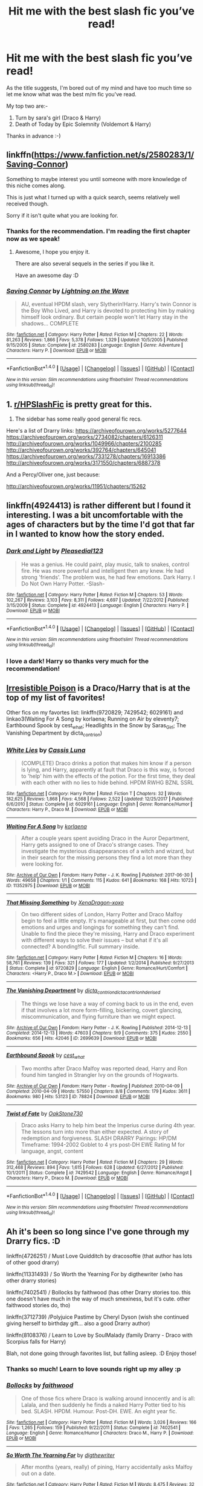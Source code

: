 #+TITLE: Hit me with the best slash fic you’ve read!

* Hit me with the best slash fic you’ve read!
:PROPERTIES:
:Author: aelis_soleil
:Score: 3
:DateUnix: 1516722180.0
:DateShort: 2018-Jan-23
:FlairText: Request
:END:
As the title suggests, I'm bored out of my mind and have too much time so let me know what was the best m/m fic you've read.

My top two are:-

1. Turn by sara's girl (Draco & Harry)
2. Death of Today by Epic Solemnity (Voldemort & Harry)

Thanks in advance :-)


** linkffn([[https://www.fanfiction.net/s/2580283/1/Saving-Connor]])

Something to maybe interest you until someone with more knowledge of this niche comes along.

This is just what I turned up with a quick search, seems relatively well received though.

Sorry if it isn't quite what you are looking for.
:PROPERTIES:
:Author: Kil_La_Kill_Yourself
:Score: 3
:DateUnix: 1516726648.0
:DateShort: 2018-Jan-23
:END:

*** Thanks for the recommendation. I'm reading the first chapter now as we speak!
:PROPERTIES:
:Author: aelis_soleil
:Score: 3
:DateUnix: 1516727370.0
:DateShort: 2018-Jan-23
:END:

**** Awesome, I hope you enjoy it.

There are also several sequels in the series if you like it.

Have an awesome day :D
:PROPERTIES:
:Author: Kil_La_Kill_Yourself
:Score: 3
:DateUnix: 1516728752.0
:DateShort: 2018-Jan-23
:END:


*** [[http://www.fanfiction.net/s/2580283/1/][*/Saving Connor/*]] by [[https://www.fanfiction.net/u/895946/Lightning-on-the-Wave][/Lightning on the Wave/]]

#+begin_quote
  AU, eventual HPDM slash, very Slytherin!Harry. Harry's twin Connor is the Boy Who Lived, and Harry is devoted to protecting him by making himself look ordinary. But certain people won't let Harry stay in the shadows... COMPLETE
#+end_quote

^{/Site/: [[http://www.fanfiction.net/][fanfiction.net]] *|* /Category/: Harry Potter *|* /Rated/: Fiction M *|* /Chapters/: 22 *|* /Words/: 81,263 *|* /Reviews/: 1,866 *|* /Favs/: 5,378 *|* /Follows/: 1,329 *|* /Updated/: 10/5/2005 *|* /Published/: 9/15/2005 *|* /Status/: Complete *|* /id/: 2580283 *|* /Language/: English *|* /Genre/: Adventure *|* /Characters/: Harry P. *|* /Download/: [[http://www.ff2ebook.com/old/ffn-bot/index.php?id=2580283&source=ff&filetype=epub][EPUB]] or [[http://www.ff2ebook.com/old/ffn-bot/index.php?id=2580283&source=ff&filetype=mobi][MOBI]]}

--------------

*FanfictionBot*^{1.4.0} *|* [[[https://github.com/tusing/reddit-ffn-bot/wiki/Usage][Usage]]] | [[[https://github.com/tusing/reddit-ffn-bot/wiki/Changelog][Changelog]]] | [[[https://github.com/tusing/reddit-ffn-bot/issues/][Issues]]] | [[[https://github.com/tusing/reddit-ffn-bot/][GitHub]]] | [[[https://www.reddit.com/message/compose?to=tusing][Contact]]]

^{/New in this version: Slim recommendations using/ ffnbot!slim! /Thread recommendations using/ linksub(thread_id)!}
:PROPERTIES:
:Author: FanfictionBot
:Score: 2
:DateUnix: 1516726666.0
:DateShort: 2018-Jan-23
:END:


** 1. [[/r/HPSlashFic][r/HPSlashFic]] is pretty great for this.
2. The sidebar has some really good general fic recs.

Here's a list of Drarry links: [[https://archiveofourown.org/works/5277644]] [[https://archiveofourown.org/works/2734082/chapters/6126311]] [[http://archiveofourown.org/works/1049966/chapters/2100285]] [[http://archiveofourown.org/works/392764/chapters/645041]] [[https://archiveofourown.org/works/7331278/chapters/16913386]] [[http://archiveofourown.org/works/3171550/chapters/6887378]]

And a Percy/Oliver one, just because:

[[http://archiveofourown.org/works/11951/chapters/15262]]
:PROPERTIES:
:Author: PseudouniqueUsername
:Score: 3
:DateUnix: 1516736959.0
:DateShort: 2018-Jan-23
:END:


** linkffn(4924413) is rather different but I found it interesting. I was a bit uncomfortable with the ages of characters but by the time I'd got that far in I wanted to know how the story ended.
:PROPERTIES:
:Author: SteamAngel
:Score: 3
:DateUnix: 1516743966.0
:DateShort: 2018-Jan-24
:END:

*** [[http://www.fanfiction.net/s/4924413/1/][*/Dark and Light/*]] by [[https://www.fanfiction.net/u/1348553/Pleasedial123][/Pleasedial123/]]

#+begin_quote
  He was a genius. He could paint, play music, talk to snakes, control fire. He was more powerful and intelligent then any knew. He had strong 'friends'. The problem was, he had few emotions. Dark Harry. I Do Not Own Harry Potter. -Slash-
#+end_quote

^{/Site/: [[http://www.fanfiction.net/][fanfiction.net]] *|* /Category/: Harry Potter *|* /Rated/: Fiction M *|* /Chapters/: 53 *|* /Words/: 102,267 *|* /Reviews/: 3,103 *|* /Favs/: 8,311 *|* /Follows/: 4,697 *|* /Updated/: 7/22/2012 *|* /Published/: 3/15/2009 *|* /Status/: Complete *|* /id/: 4924413 *|* /Language/: English *|* /Characters/: Harry P. *|* /Download/: [[http://www.ff2ebook.com/old/ffn-bot/index.php?id=4924413&source=ff&filetype=epub][EPUB]] or [[http://www.ff2ebook.com/old/ffn-bot/index.php?id=4924413&source=ff&filetype=mobi][MOBI]]}

--------------

*FanfictionBot*^{1.4.0} *|* [[[https://github.com/tusing/reddit-ffn-bot/wiki/Usage][Usage]]] | [[[https://github.com/tusing/reddit-ffn-bot/wiki/Changelog][Changelog]]] | [[[https://github.com/tusing/reddit-ffn-bot/issues/][Issues]]] | [[[https://github.com/tusing/reddit-ffn-bot/][GitHub]]] | [[[https://www.reddit.com/message/compose?to=tusing][Contact]]]

^{/New in this version: Slim recommendations using/ ffnbot!slim! /Thread recommendations using/ linksub(thread_id)!}
:PROPERTIES:
:Author: FanfictionBot
:Score: 2
:DateUnix: 1516743983.0
:DateShort: 2018-Jan-24
:END:


*** I love a dark! Harry so thanks very much for the recommendation!
:PROPERTIES:
:Author: aelis_soleil
:Score: 2
:DateUnix: 1516804536.0
:DateShort: 2018-Jan-24
:END:


** [[http://www.fictionalley.org/authors/rhysenn/IP01.html][Irresistible Poison]] is a Draco/Harry that is at the top of my list of favorites!

Other fics on my favortes list: linkffn(9720829; 7429542; 6029161) and linkao3(Waiting For A Song by korlaena; Running on Air by eleventy7; Earthbound Spook by cest_what; Headlights in the Snow by Saras_Girl; The Vanishing Department by dicta_contrion)
:PROPERTIES:
:Author: LittleMissPeachy6
:Score: 2
:DateUnix: 1516755011.0
:DateShort: 2018-Jan-24
:END:

*** [[http://www.fanfiction.net/s/6029161/1/][*/White Lies/*]] by [[https://www.fanfiction.net/u/2389595/Cassis-Luna][/Cassis Luna/]]

#+begin_quote
  (COMPLETE) Draco drinks a potion that makes him know if a person is lying, and Harry, apparently at fault that Draco is this way, is forced to 'help' him with the effects of the potion. For the first time, they deal with each other with no lies to hide behind. HPDM RWHG BZNL SSRL
#+end_quote

^{/Site/: [[http://www.fanfiction.net/][fanfiction.net]] *|* /Category/: Harry Potter *|* /Rated/: Fiction T *|* /Chapters/: 32 *|* /Words/: 182,625 *|* /Reviews/: 1,868 *|* /Favs/: 4,568 *|* /Follows/: 2,522 *|* /Updated/: 12/25/2017 *|* /Published/: 6/6/2010 *|* /Status/: Complete *|* /id/: 6029161 *|* /Language/: English *|* /Genre/: Romance/Humor *|* /Characters/: Harry P., Draco M. *|* /Download/: [[http://www.ff2ebook.com/old/ffn-bot/index.php?id=6029161&source=ff&filetype=epub][EPUB]] or [[http://www.ff2ebook.com/old/ffn-bot/index.php?id=6029161&source=ff&filetype=mobi][MOBI]]}

--------------

[[http://archiveofourown.org/works/11352975][*/Waiting For A Song/*]] by [[http://www.archiveofourown.org/users/korlaena/pseuds/korlaena][/korlaena/]]

#+begin_quote
  After a couple years spent avoiding Draco in the Auror Department, Harry gets assigned to one of Draco's strange cases. They investigate the mysterious disappearances of a witch and wizard, but in their search for the missing persons they find a lot more than they were looking for.
#+end_quote

^{/Site/: [[http://www.archiveofourown.org/][Archive of Our Own]] *|* /Fandom/: Harry Potter - J. K. Rowling *|* /Published/: 2017-06-30 *|* /Words/: 49658 *|* /Chapters/: 1/1 *|* /Comments/: 115 *|* /Kudos/: 641 *|* /Bookmarks/: 168 *|* /Hits/: 10723 *|* /ID/: 11352975 *|* /Download/: [[http://archiveofourown.org/downloads/ko/korlaena/11352975/Waiting%20For%20A%20Song.epub?updated_at=1514663686][EPUB]] or [[http://archiveofourown.org/downloads/ko/korlaena/11352975/Waiting%20For%20A%20Song.mobi?updated_at=1514663686][MOBI]]}

--------------

[[http://www.fanfiction.net/s/9720829/1/][*/That Missing Something/*]] by [[https://www.fanfiction.net/u/4289729/XenaDragon-xoxo][/XenaDragon-xoxo/]]

#+begin_quote
  On two different sides of London, Harry Potter and Draco Malfoy begin to feel a little empty. It's manageable at first, but then come odd emotions and urges and longings for something they can't find. Unable to find the piece they're missing, Harry and Draco experiment with different ways to solve their issues -- but what if it's all connected? A bonding!fic. Full summary inside.
#+end_quote

^{/Site/: [[http://www.fanfiction.net/][fanfiction.net]] *|* /Category/: Harry Potter *|* /Rated/: Fiction M *|* /Chapters/: 16 *|* /Words/: 58,761 *|* /Reviews/: 139 *|* /Favs/: 321 *|* /Follows/: 177 *|* /Updated/: 1/2/2014 *|* /Published/: 9/27/2013 *|* /Status/: Complete *|* /id/: 9720829 *|* /Language/: English *|* /Genre/: Romance/Hurt/Comfort *|* /Characters/: <Harry P., Draco M.> *|* /Download/: [[http://www.ff2ebook.com/old/ffn-bot/index.php?id=9720829&source=ff&filetype=epub][EPUB]] or [[http://www.ff2ebook.com/old/ffn-bot/index.php?id=9720829&source=ff&filetype=mobi][MOBI]]}

--------------

[[http://archiveofourown.org/works/2699639][*/The Vanishing Department/*]] by [[http://www.archiveofourown.org/users/dicta_contrion/pseuds/dicta_contrion/users/dicta_contrion/pseuds/dicta_contrion/users/hd_erised/pseuds/hd_erised][/dicta_contriondicta_contrionhd_erised/]]

#+begin_quote
  The things we lose have a way of coming back to us in the end, even if that involves a lot more form-filling, bickering, covert glancing, miscommunication, and flying furniture than we might expect.
#+end_quote

^{/Site/: [[http://www.archiveofourown.org/][Archive of Our Own]] *|* /Fandom/: Harry Potter - J. K. Rowling *|* /Published/: 2014-12-13 *|* /Completed/: 2014-12-13 *|* /Words/: 47603 *|* /Chapters/: 9/9 *|* /Comments/: 375 *|* /Kudos/: 2550 *|* /Bookmarks/: 656 *|* /Hits/: 42046 *|* /ID/: 2699639 *|* /Download/: [[http://archiveofourown.org/downloads/di/dicta_contrion/2699639/The%20Vanishing%20Department.epub?updated_at=1485390195][EPUB]] or [[http://archiveofourown.org/downloads/di/dicta_contrion/2699639/The%20Vanishing%20Department.mobi?updated_at=1485390195][MOBI]]}

--------------

[[http://archiveofourown.org/works/78824][*/Earthbound Spook/*]] by [[http://www.archiveofourown.org/users/cest_what/pseuds/cest_what][/cest_what/]]

#+begin_quote
  Two months after Draco Malfoy was reported dead, Harry and Ron found him tangled in Strangler Ivy on the grounds of Hogwarts.
#+end_quote

^{/Site/: [[http://www.archiveofourown.org/][Archive of Our Own]] *|* /Fandom/: Harry Potter - Rowling *|* /Published/: 2010-04-09 *|* /Completed/: 2010-04-09 *|* /Words/: 57550 *|* /Chapters/: 8/8 *|* /Comments/: 179 *|* /Kudos/: 3611 *|* /Bookmarks/: 980 *|* /Hits/: 53123 *|* /ID/: 78824 *|* /Download/: [[http://archiveofourown.org/downloads/ce/cest_what/78824/Earthbound%20Spook.epub?updated_at=1503025561][EPUB]] or [[http://archiveofourown.org/downloads/ce/cest_what/78824/Earthbound%20Spook.mobi?updated_at=1503025561][MOBI]]}

--------------

[[http://www.fanfiction.net/s/7429542/1/][*/Twist of Fate/*]] by [[https://www.fanfiction.net/u/3206019/OakStone730][/OakStone730/]]

#+begin_quote
  Draco asks Harry to help him beat the Imperius curse during 4th year. The lessons turn into more than either expected. A story of redemption and forgiveness. SLASH DRARRY Pairings: HP/DM Timeframe: 1994-2002 Goblet to 4 yrs post-DH EWE Rating M for language, angst, content
#+end_quote

^{/Site/: [[http://www.fanfiction.net/][fanfiction.net]] *|* /Category/: Harry Potter *|* /Rated/: Fiction M *|* /Chapters/: 29 *|* /Words/: 312,468 *|* /Reviews/: 894 *|* /Favs/: 1,615 *|* /Follows/: 628 *|* /Updated/: 6/27/2012 *|* /Published/: 10/1/2011 *|* /Status/: Complete *|* /id/: 7429542 *|* /Language/: English *|* /Genre/: Romance/Angst *|* /Characters/: Harry P., Draco M. *|* /Download/: [[http://www.ff2ebook.com/old/ffn-bot/index.php?id=7429542&source=ff&filetype=epub][EPUB]] or [[http://www.ff2ebook.com/old/ffn-bot/index.php?id=7429542&source=ff&filetype=mobi][MOBI]]}

--------------

*FanfictionBot*^{1.4.0} *|* [[[https://github.com/tusing/reddit-ffn-bot/wiki/Usage][Usage]]] | [[[https://github.com/tusing/reddit-ffn-bot/wiki/Changelog][Changelog]]] | [[[https://github.com/tusing/reddit-ffn-bot/issues/][Issues]]] | [[[https://github.com/tusing/reddit-ffn-bot/][GitHub]]] | [[[https://www.reddit.com/message/compose?to=tusing][Contact]]]

^{/New in this version: Slim recommendations using/ ffnbot!slim! /Thread recommendations using/ linksub(thread_id)!}
:PROPERTIES:
:Author: FanfictionBot
:Score: 1
:DateUnix: 1516755078.0
:DateShort: 2018-Jan-24
:END:


** Ah it's been so long since I've gone through my Drarry fics. :D

linkffn(4726251) / Must Love Quidditch by dracosoftie (that author has lots of other good drarry)

linkffn(11331493) / So Worth the Yearning For by digthewriter (who has other drarry stories)

linkffn(7402541) / Bollocks by faithwood (has other Drarry stories too. this one doesn't have much in the way of much smexiness, but it's cute. other faithwood stories do, tho)

linkffn(3712739) /Polyjuice Pastime by Cheryl Dyson (wish she continued giving herself to birthday gift... also a good Drarry author)

linkffn(8108376) / Learn to Love by SoulMalady (family Drarry - Draco with Scorpius falls for Harry)

Blah, not done going through favorites list, but falling asleep. :D Enjoy those!
:PROPERTIES:
:Author: lsue131
:Score: 2
:DateUnix: 1516779876.0
:DateShort: 2018-Jan-24
:END:

*** Thanks so much! Learn to love sounds right up my alley :p
:PROPERTIES:
:Author: aelis_soleil
:Score: 2
:DateUnix: 1516804430.0
:DateShort: 2018-Jan-24
:END:


*** [[http://www.fanfiction.net/s/7402541/1/][*/Bollocks/*]] by [[https://www.fanfiction.net/u/1500232/faithwood][/faithwood/]]

#+begin_quote
  One of those fics where Draco is walking around innocently and is all: Lalala, and then suddenly he finds a naked Harry Potter tied to his bed. SLASH. HPDM. Humour. Post-DH. EWE. An eight year fic.
#+end_quote

^{/Site/: [[http://www.fanfiction.net/][fanfiction.net]] *|* /Category/: Harry Potter *|* /Rated/: Fiction M *|* /Words/: 3,026 *|* /Reviews/: 166 *|* /Favs/: 1,265 *|* /Follows/: 159 *|* /Published/: 9/22/2011 *|* /Status/: Complete *|* /id/: 7402541 *|* /Language/: English *|* /Genre/: Romance/Humor *|* /Characters/: Draco M., Harry P. *|* /Download/: [[http://www.ff2ebook.com/old/ffn-bot/index.php?id=7402541&source=ff&filetype=epub][EPUB]] or [[http://www.ff2ebook.com/old/ffn-bot/index.php?id=7402541&source=ff&filetype=mobi][MOBI]]}

--------------

[[http://www.fanfiction.net/s/11331493/1/][*/So Worth The Yearning For/*]] by [[https://www.fanfiction.net/u/5283913/digthewriter][/digthewriter/]]

#+begin_quote
  After months (years, really) of pining, Harry accidentally asks Malfoy out on a date.
#+end_quote

^{/Site/: [[http://www.fanfiction.net/][fanfiction.net]] *|* /Category/: Harry Potter *|* /Rated/: Fiction M *|* /Words/: 8,475 *|* /Reviews/: 32 *|* /Favs/: 276 *|* /Follows/: 42 *|* /Published/: 6/22/2015 *|* /Status/: Complete *|* /id/: 11331493 *|* /Language/: English *|* /Genre/: Romance/Humor *|* /Characters/: <Draco M., Harry P.> *|* /Download/: [[http://www.ff2ebook.com/old/ffn-bot/index.php?id=11331493&source=ff&filetype=epub][EPUB]] or [[http://www.ff2ebook.com/old/ffn-bot/index.php?id=11331493&source=ff&filetype=mobi][MOBI]]}

--------------

[[http://www.fanfiction.net/s/4726251/1/][*/Must Love Quidditch/*]] by [[https://www.fanfiction.net/u/1568636/dracosoftie][/dracosoftie/]]

#+begin_quote
  Through a series of emails from an online dating site, Harry thinks he's found his perfect match. Will the bond they've forged survive after their identities are revealed? H/D. Warnings for slash, language and explicit sexual content.
#+end_quote

^{/Site/: [[http://www.fanfiction.net/][fanfiction.net]] *|* /Category/: Harry Potter *|* /Rated/: Fiction M *|* /Chapters/: 30 *|* /Words/: 107,542 *|* /Reviews/: 3,523 *|* /Favs/: 5,922 *|* /Follows/: 1,237 *|* /Updated/: 2/2/2009 *|* /Published/: 12/19/2008 *|* /Status/: Complete *|* /id/: 4726251 *|* /Language/: English *|* /Genre/: Romance *|* /Characters/: Harry P., Draco M. *|* /Download/: [[http://www.ff2ebook.com/old/ffn-bot/index.php?id=4726251&source=ff&filetype=epub][EPUB]] or [[http://www.ff2ebook.com/old/ffn-bot/index.php?id=4726251&source=ff&filetype=mobi][MOBI]]}

--------------

[[http://www.fanfiction.net/s/8108376/1/][*/Learn to Love/*]] by [[https://www.fanfiction.net/u/2858018/SoulMalady][/SoulMalady/]]

#+begin_quote
  Harry is a teacher at a preparatory school for young wizards and witches, and that is where he meets five-year-old Scorpius Malfoy. His fascination for the boy grows as their bond strengthens through teaching and learning. It isn't long before Draco is drawn into an evolving relationship.
#+end_quote

^{/Site/: [[http://www.fanfiction.net/][fanfiction.net]] *|* /Category/: Harry Potter *|* /Rated/: Fiction M *|* /Chapters/: 27 *|* /Words/: 95,424 *|* /Reviews/: 842 *|* /Favs/: 2,306 *|* /Follows/: 838 *|* /Updated/: 8/29/2012 *|* /Published/: 5/11/2012 *|* /Status/: Complete *|* /id/: 8108376 *|* /Language/: English *|* /Genre/: Family/Romance *|* /Characters/: <Harry P., Draco M.> Scorpius M., Teddy L. *|* /Download/: [[http://www.ff2ebook.com/old/ffn-bot/index.php?id=8108376&source=ff&filetype=epub][EPUB]] or [[http://www.ff2ebook.com/old/ffn-bot/index.php?id=8108376&source=ff&filetype=mobi][MOBI]]}

--------------

[[http://www.fanfiction.net/s/3712739/1/][*/Polyjuice Pastime/*]] by [[https://www.fanfiction.net/u/1152666/Cheryl-Dyson][/Cheryl Dyson/]]

#+begin_quote
  The Polyjuice story that began with a bored Harry and now just won't quit. I wrote this for myself as a present for having 1000 pageviews on DeviantArt and I'm supposed to write myself a sequel every year for my birthday, although I'm a bit behind now. This fic contains MATURE adult content. So much YES.
#+end_quote

^{/Site/: [[http://www.fanfiction.net/][fanfiction.net]] *|* /Category/: Harry Potter *|* /Rated/: Fiction M *|* /Chapters/: 5 *|* /Words/: 24,405 *|* /Reviews/: 774 *|* /Favs/: 1,247 *|* /Follows/: 1,352 *|* /Updated/: 3/16/2013 *|* /Published/: 8/9/2007 *|* /id/: 3712739 *|* /Language/: English *|* /Genre/: Romance *|* /Characters/: Harry P., Draco M. *|* /Download/: [[http://www.ff2ebook.com/old/ffn-bot/index.php?id=3712739&source=ff&filetype=epub][EPUB]] or [[http://www.ff2ebook.com/old/ffn-bot/index.php?id=3712739&source=ff&filetype=mobi][MOBI]]}

--------------

*FanfictionBot*^{1.4.0} *|* [[[https://github.com/tusing/reddit-ffn-bot/wiki/Usage][Usage]]] | [[[https://github.com/tusing/reddit-ffn-bot/wiki/Changelog][Changelog]]] | [[[https://github.com/tusing/reddit-ffn-bot/issues/][Issues]]] | [[[https://github.com/tusing/reddit-ffn-bot/][GitHub]]] | [[[https://www.reddit.com/message/compose?to=tusing][Contact]]]

^{/New in this version: Slim recommendations using/ ffnbot!slim! /Thread recommendations using/ linksub(thread_id)!}
:PROPERTIES:
:Author: FanfictionBot
:Score: 1
:DateUnix: 1516779895.0
:DateShort: 2018-Jan-24
:END:


** Thanks very much!
:PROPERTIES:
:Author: aelis_soleil
:Score: 1
:DateUnix: 1516804558.0
:DateShort: 2018-Jan-24
:END:
